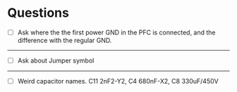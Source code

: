 

* Questions

- [ ] Ask where the the first power GND in the PFC is connected, and the difference with the regular GND.

#+DOWNLOADED: screenshot @ 2024-05-06 17:01:22
[[file:Questions/2024-05-06_17-01-22_screenshot.png]]
-----


- [ ] Ask about Jumper symbol

#+DOWNLOADED: screenshot @ 2024-05-06 17:02:13
[[file:Questions/2024-05-06_17-02-13_screenshot.png]]
-----


- [ ] Weird capacitor names. C11 2nF2-Y2, C4 680nF-X2, C8 330uF/450V
